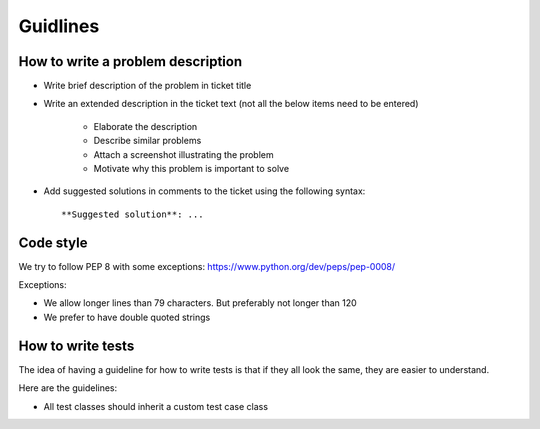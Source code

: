 Guidlines
=========

How to write a problem description
----------------------------------

* Write brief description of the problem in ticket title
* Write an extended description in the ticket text (not all the below items
  need to be entered)

    * Elaborate the description
    * Describe similar problems
    * Attach a screenshot illustrating the problem
    * Motivate why this problem is important to solve

* Add suggested solutions in comments to the ticket using the following
  syntax::

    **Suggested solution**: ...

Code style
----------

We try to follow PEP 8 with some exceptions: https://www.python.org/dev/peps/pep-0008/

Exceptions:

* We allow longer lines than 79 characters. But preferably not longer than 120
* We prefer to have double quoted strings

How to write tests
------------------

The idea of having a guideline for how to write tests is that if they all look
the same, they are easier to understand.

Here are the guidelines:

* All test classes should inherit a custom test case class

